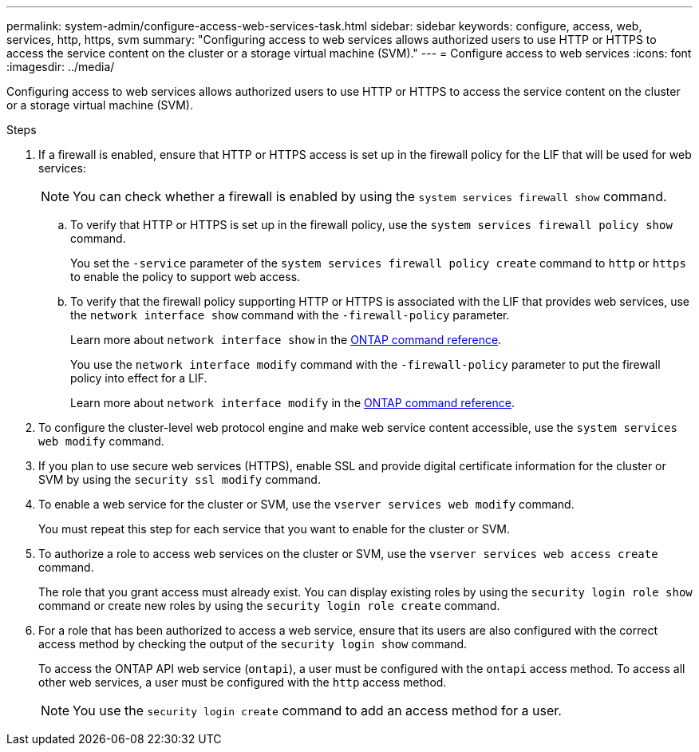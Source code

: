 ---
permalink: system-admin/configure-access-web-services-task.html
sidebar: sidebar
keywords: configure, access, web, services, http, https, svm
summary: "Configuring access to web services allows authorized users to use HTTP or HTTPS to access the service content on the cluster or a storage virtual machine (SVM)."
---
= Configure access to web services
:icons: font
:imagesdir: ../media/

[.lead]
Configuring access to web services allows authorized users to use HTTP or HTTPS to access the service content on the cluster or a storage virtual machine (SVM).

.Steps

. If a firewall is enabled, ensure that HTTP or HTTPS access is set up in the firewall policy for the LIF that will be used for web services:
+
[NOTE]
====
You can check whether a firewall is enabled by using the `system services firewall show` command.
====

 .. To verify that HTTP or HTTPS is set up in the firewall policy, use the `system services firewall policy show` command.
+
You set the `-service` parameter of the `system services firewall policy create` command to `http` or `https` to enable the policy to support web access.

 .. To verify that the firewall policy supporting HTTP or HTTPS is associated with the LIF that provides web services, use the `network interface show` command with the `-firewall-policy` parameter.
+
Learn more about `network interface show` in the link:https://docs.netapp.com/us-en/ontap-cli/network-interface-show.html[ONTAP command reference^].
+
You use the `network interface modify` command with the `-firewall-policy` parameter to put the firewall policy into effect for a LIF.
+
Learn more about `network interface modify` in the link:https://docs.netapp.com/us-en/ontap-cli/network-interface-modify.html[ONTAP command reference^].

. To configure the cluster-level web protocol engine and make web service content accessible, use the `system services web modify` command.
. If you plan to use secure web services (HTTPS), enable SSL and provide digital certificate information for the cluster or SVM by using the `security ssl modify` command.
. To enable a web service for the cluster or SVM, use the `vserver services web modify` command.
+
You must repeat this step for each service that you want to enable for the cluster or SVM.

. To authorize a role to access web services on the cluster or SVM, use the `vserver services web access create` command.
+
The role that you grant access must already exist. You can display existing roles by using the `security login role show` command or create new roles by using the `security login role create` command.

. For a role that has been authorized to access a web service, ensure that its users are also configured with the correct access method by checking the output of the `security login show` command.
+
To access the ONTAP API web service (`ontapi`), a user must be configured with the `ontapi` access method. To access all other web services, a user must be configured with the `http` access method.
+
[NOTE]
====
You use the `security login create` command to add an access method for a user.
====

// 2025 Apr 29, ONTAPDOC-2960